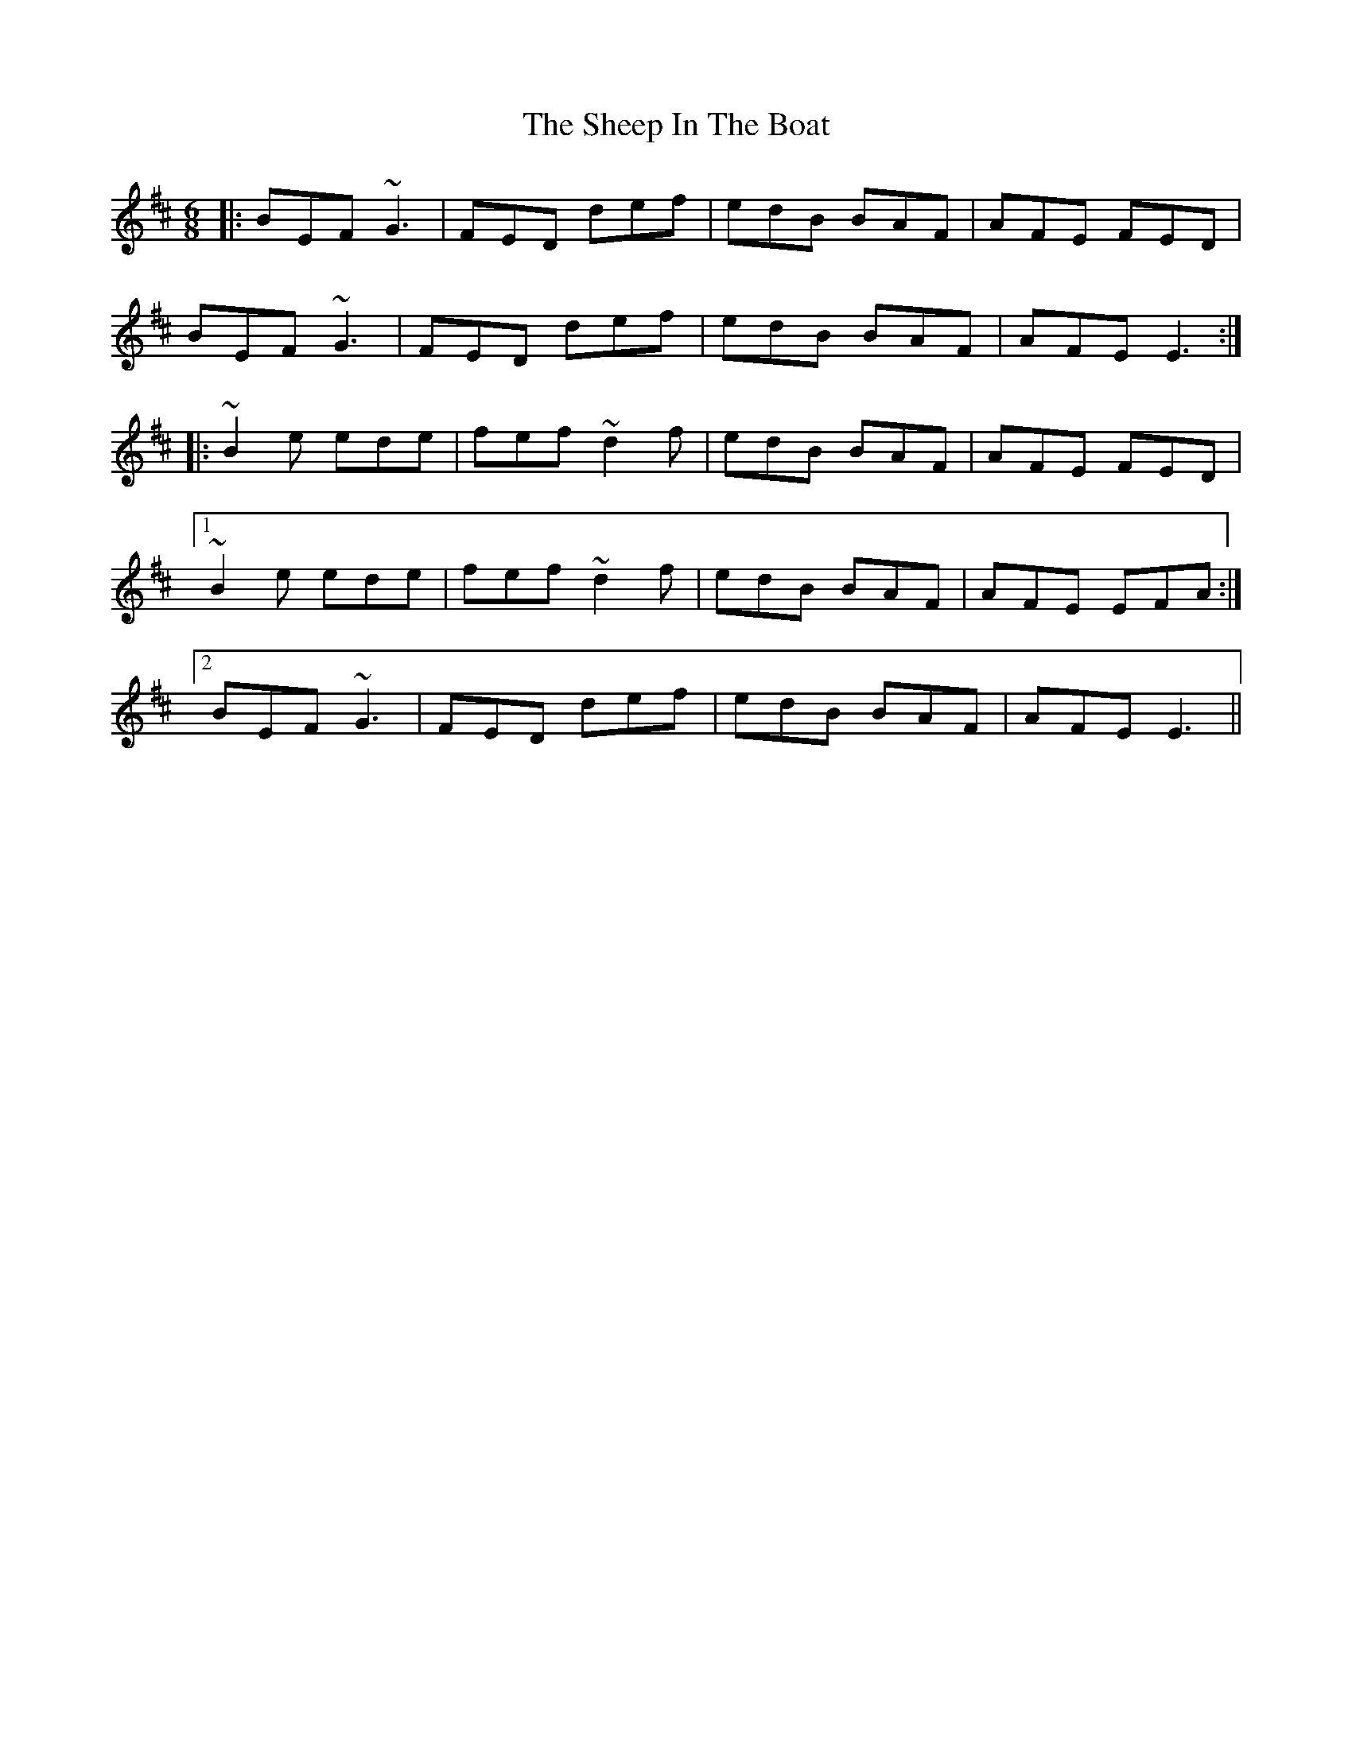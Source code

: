 X: 36721
T: Sheep In The Boat, The
R: jig
M: 6/8
K: Edorian
|:BEF ~G3|FED def|edB BAF|AFE FED|
BEF ~G3|FED def|edB BAF|AFE E3:|
|:~B2e ede|fef ~d2f|edB BAF|AFE FED|
[1 ~B2e ede|fef ~d2f|edB BAF|AFE EFA:|
[2 BEF ~G3|FED def|edB BAF|AFE E3||

